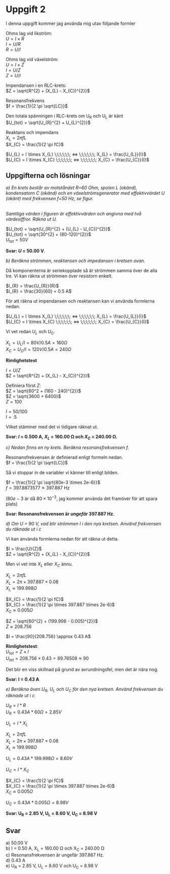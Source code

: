 #+OPTIONS: num:nil toc:nil \n:t
#+LATEX: \setlength\parindent{0pt}
* Uppgift 2
I denna uppgift kommer jag använda mig utav följande formler

Ohms lag vid likström:
$U = I \times R$
$I = U / R$
$R = U / I$

Ohms lag vid växelström:
$U = I \times Z$
$I = U / Z$
$Z = U / I$

Impendansen i en RLC-krets:
$Z = \sqrt{R^{2} + (X_{L} - X_{C})^{2}}$

Resonansfrekvens
$f = \frac{1}{2 \pi \sqrt{LC}}$

Den totala spänningen i RLC-krets om U_R och U_L är känt
$U_{tot} = \sqrt{U_{R}^{2} + U_{L}^{2}}$

Reaktans och impendans
$X_{L} = 2 \pi fL$
$X_{C} = \frac{1}{2  \pi  fC}$

$U_{L} = I \times X_{L} \;\;\;\;\;\; <=> \;\;\;\;\;\; X_{L} = \frac{U_{L}}{I}$
$U_{C} = I \times X_{C} \;\;\;\;\;\; <=> \;\;\;\;\;\; X_{C} = \frac{U_{C}}{I}$
\newpage

** Uppgifterna och lösningar
/a) En krets består av motståndet R=60 Ohm, spolen L (okänd), kondensatorn C (okänd) och en växelströmsgenerator med effektivvärdet U (okänt) med frekvensen f=50 Hz, se figur./

#+CAPTION: Bild på krets 1
[[./krets2.png]]
/Samtliga värden i figuren är effektivvärden och angivna med två värdesiffror. Räkna ut U./

$U_{tot} = \sqrt{U_{R}^{2} + (U_{L} - U_{C})^{2}}$
$U_{tot} = \sqrt{30^{2} + (80-120)^{2}}$
$U_{tot} = 50 V$

*Svar: $U$ = 50.00 V*.

/b) Beräkna strömmen, reaktansen och impedansen i kretsen ovan./

Då komponenterna är seriekopplade så är strömmen samma över de alla tre. Vi kan räkna ut strömmen över resistorn enkelt.

$I_{R} = \frac{U_{R}}{R}$
$I_{R} = \frac{30}{60} = 0.5 A$

För att räkna ut impendansen och reaktansen kan vi använda formlerna nedan.

$U_{L} = I \times X_{L} \;\;\;\;\;\; <=> \;\;\;\;\;\; X_{L} = \frac{U_{L}}{I}$
$U_{C} = I \times X_{C} \;\;\;\;\;\; <=> \;\;\;\;\;\; X_{C} = \frac{U_{C}}{I}$

Vi vet redan $U_{L}$ och $U_{C}$.

$X_{L} = U_{L} / I = 80 V / 0.5 A = 160 \Omega$
$X_{C} = U_{C} / I = 120 V / 0.5 A = 240 \Omega$

*Rimlighetstest*

$I = U / Z$
$Z = \sqrt{R^{2} + (X_{L} - X_{C})^{2}}$

Definiera först $Z$:
$Z = \sqrt{60^2 + (160 - 240)^{2}}$
$Z = \sqrt{3600 + 6400}$
$Z = 100$

$I = 50 / 100$
$I = .5$

Vilket stämmer med det vi tidigare räknat ut.

*Svar: $I$ = 0.500 A, $X_{L}$ = 160.00 \Omega och $X_{C}$ = 240.00 \Omega.*

/c) Nedan finns en ny krets. Beräkna resonansfrekvensen f./

[[./krets3.png]]

Resonansfrekvensen är definierad enligt formeln nedan.
$f = \frac{1}{2 \pi \sqrt{LC}}$

Så vi stoppar in de variabler vi känner till enligt bilden.

$f = \frac{1}{2 \pi \sqrt{80e-3 \times 2e-6}}$
$f = 397.8873577 \approx 397.887$ Hz

($80e-3$ är då $80 \times 10^{-3}$, jag kommer använda det framöver för att spara plats)

*Svar: Resonansfrekvensen är /ungefär/ 397.887 Hz.*

/d) Om U = 90 V, vad blir strömmen I i den nya kretsen. Använd frekvensen du räknade ut i c/

Vi kan använda formlerna nedan för att räkna ut detta.

$I = \frac{U}{Z}$
$Z = \sqrt{R^{2} + (X_{L} - X_{C})^{2}}$

Men vi vet inte $X_{L}$ eller $X_{C}$ ännu.

$X_{L} = 2 \pi fL$
$X_{L} = 2 \pi  \times 397.887 \times 0.08$
$X_{L} \approx 199.998 \Omega$

$X_{C} = \frac{1}{2 \pi fC}$
$X_{C} = \frac{1}{2 \pi \times 397.887 \times 2e-6}$
$X_{C} \approx 0.005 \Omega$

$Z = \sqrt{60^{2} + (199.998 - 0.005)^{2}}$
$Z \approx 208.756$

$I = \frac{90}{208.756} \approx 0.43 A$

*Rimlighetstest*:
$U_{tot} = Z \times I$
$U_{tot} = 208.756 \times 0.43 = 89.76508 \approx 90$

Det blir en viss skillnad på grund av avrundningsfel, men det är nära nog.

*Svar: I = 0.43 A*

/e) Beräkna även U_R, U_L och U_C för den nya kretsen. Använd frekvensen du räknade ut i c/

$U_{R} = I * R$
$U_{R} = 0.43 A * 60 \Omega = 2.85 V$

$U_{L} = I * X_{L}$

$X_{L} = 2 \pi fL$
$X_{L} = 2 \pi  \times 397.887 \times 0.08$
$X_{L} \approx 199.998 \Omega$

$U_{L} = 0.43 A * 199.998 \Omega = 8.60V$

$U_{C} = I * X_{C}$

$X_{C} = \frac{1}{2 \pi fC}$
$X_{C} = \frac{1}{2 \pi \times 397.887 \times 2e-6}$
$X_{C} \approx 0.005 \Omega$

$U_{C} = 0.43 A * 0.005 \Omega = 8.98 V$

*Svar: U_R = 2.85 V, U_L = 8.60 V, U_C = 8.98 V*

** Svar
a) 50.00 V
b) I = 0.50 A, X_L = 160.00 \Omega och X_C = 240.00 \Omega
c) Resonansfrekvensen är ungefär 397.887 Hz.
d) 0.43 A
e) U_R = 2.85 V, U_L = 8.60 V och U_C = 8.98 V
